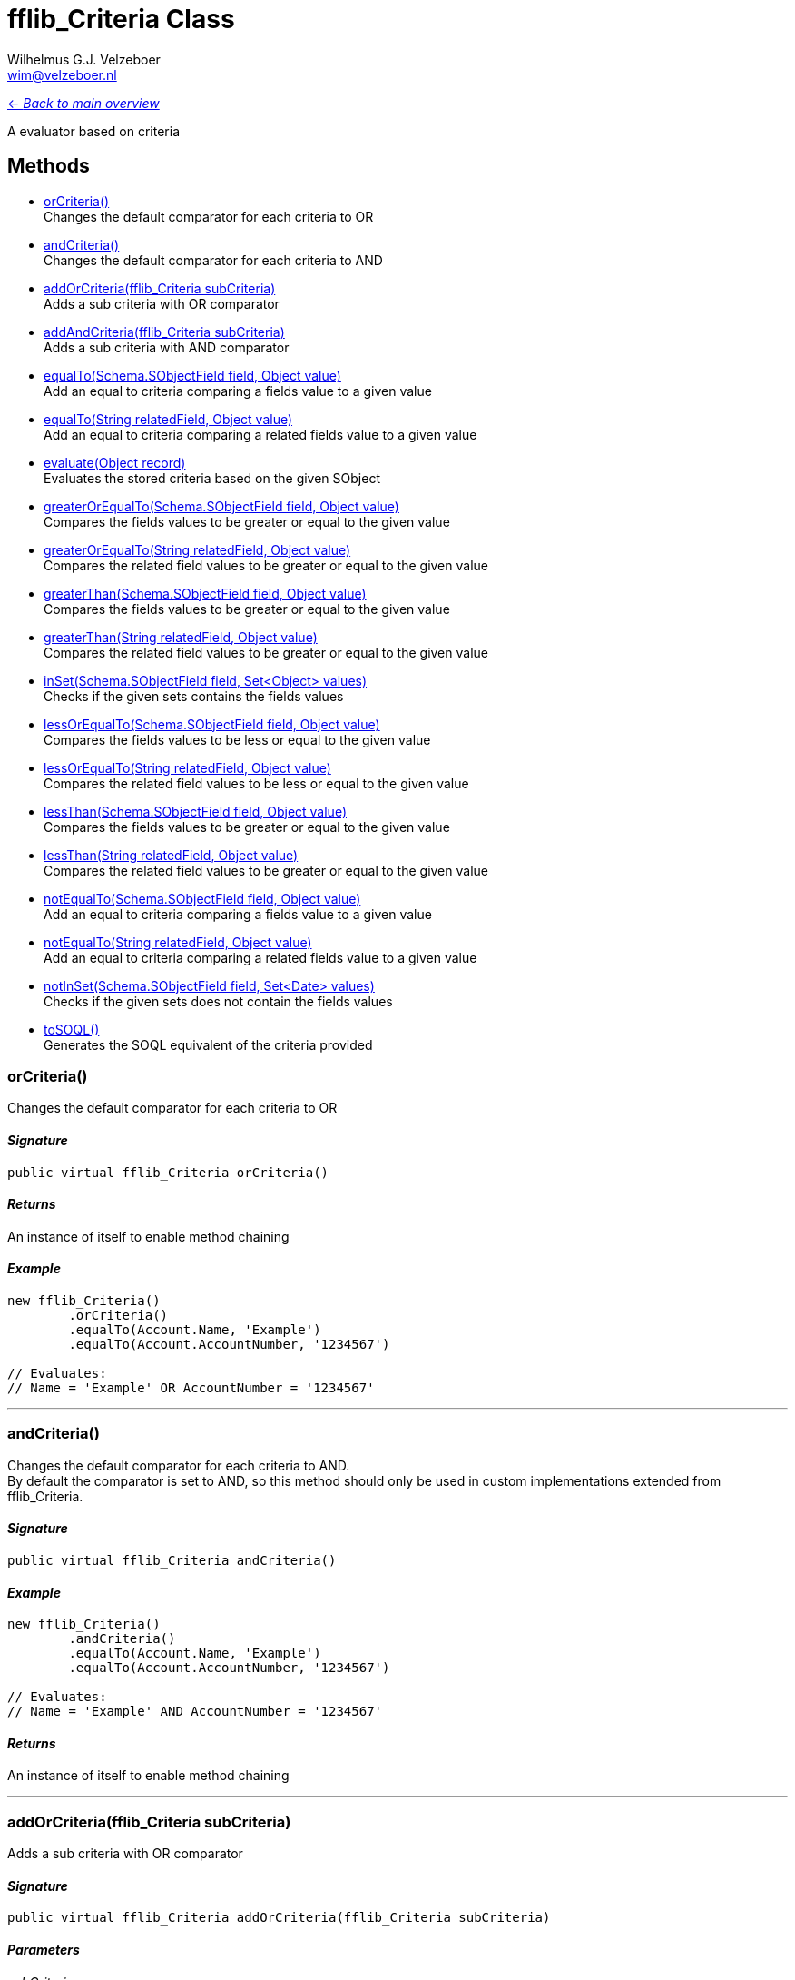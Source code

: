 = fflib_Criteria Class
:Author:    Wilhelmus G.J. Velzeboer
:Email:     wim@velzeboer.nl
:Date:      2021
:Revision:  version 1

link:README.asciidoc[<- _Back to main overview_]

A evaluator based on criteria

== Methods

- <<orCriteria, orCriteria()>> +
Changes the default comparator for each criteria to OR
- <<andCriteria, andCriteria()>> +
Changes the default comparator for each criteria to AND
- <<addOrCriteria, addOrCriteria(fflib_Criteria subCriteria)>> +
Adds a sub criteria with OR comparator
- <<addAndCriteria, addAndCriteria(fflib_Criteria subCriteria)>> +
Adds a sub criteria with AND comparator
- <<equalTo, equalTo(Schema.SObjectField field, Object value)>> +
Add an equal to criteria comparing a fields value to a given value
- <<equalTo2, equalTo(String relatedField, Object value)>> +
Add an equal to criteria comparing a related fields value to a given value
- <<evaluate, evaluate(Object record)>> +
Evaluates the stored criteria based on the given SObject
- <<greaterOrEqualTo, greaterOrEqualTo(Schema.SObjectField field, Object value)>> +
Compares the fields values to be greater or equal to the given value
- <<greaterOrEqualTo2, greaterOrEqualTo(String relatedField, Object value)>> +
Compares the related field values to be greater or equal to the given value
- <<greaterThan, greaterThan(Schema.SObjectField field, Object value)>> +
Compares the fields values to be greater or equal to the given value
- <<greaterThan2, greaterThan(String relatedField, Object value)>> +
Compares the related field values to be greater or equal to the given value
- <<inSet, inSet(Schema.SObjectField field, Set<Object> values)>> +
Checks if the given sets contains the fields values
- <<lessOrEqualTo, lessOrEqualTo(Schema.SObjectField field, Object value)>> +
Compares the fields values to be less or equal to the given value
- <<lessOrEqualTo2, lessOrEqualTo(String relatedField, Object value)>> +
Compares the related field values to be less or equal to the given value
- <<lessThan, lessThan(Schema.SObjectField field, Object value)>> +
Compares the fields values to be greater or equal to the given value
- <<lessThan2, lessThan(String relatedField, Object value)>> +
Compares the related field values to be greater or equal to the given value
- <<notEqualTo, notEqualTo(Schema.SObjectField field, Object value)>> +
Add an equal to criteria comparing a fields value to a given value
- <<notEqualTo2, notEqualTo(String relatedField, Object value)>> +
Add an equal to criteria comparing a related fields value to a given value
- <<notInSet, notInSet(Schema.SObjectField field, Set<Date> values)>> +
Checks if the given sets does not contain the fields values
- <<toSQL, toSOQL()>> +
Generates the SOQL equivalent of the criteria provided



[[orCriteria]]
=== orCriteria()
Changes the default comparator for each criteria to OR

==== _Signature_
```java
public virtual fflib_Criteria orCriteria()
```

==== _Returns_
An instance of itself to enable method chaining

==== _Example_
```java
new fflib_Criteria()
        .orCriteria()
        .equalTo(Account.Name, 'Example')
        .equalTo(Account.AccountNumber, '1234567')

// Evaluates:
// Name = 'Example' OR AccountNumber = '1234567'
```

___


[[andCriteria]]
=== andCriteria()
Changes the default comparator for each criteria to AND. +
By default the comparator is set to AND, so this method should only be used in custom implementations extended from fflib_Criteria.

==== _Signature_
```java
public virtual fflib_Criteria andCriteria()
```
==== _Example_
```java
new fflib_Criteria()
        .andCriteria()
        .equalTo(Account.Name, 'Example')
        .equalTo(Account.AccountNumber, '1234567')

// Evaluates:
// Name = 'Example' AND AccountNumber = '1234567'
```

==== _Returns_
An instance of itself to enable method chaining

___




[[addOrCriteria]]
=== addOrCriteria(fflib_Criteria subCriteria)
Adds a sub criteria with OR comparator

==== _Signature_
```java
public virtual fflib_Criteria addOrCriteria(fflib_Criteria subCriteria)
```
==== _Parameters_

_subCriteria_ +
The condition of the sub criteria

==== _Returns_
An instance of itself to enable method chaining

==== _Example_
```java
new fflib_Criteria()
        .equalTo(Account.Name, 'Example')
        .addOrCriteria(
                new fflib_Criteria()
                        .equalTo(Account.AccountNumber, '0001')
                        .equalTo(Account.AccountNumber, '0002'))
// Evaluates:
// Account.Name = 'Example' AND (Account.AccountNumber = '0001' OR Account.AccountNumber = '0002')
```
___

[[addAndCriteria]]
=== addAndCriteria(fflib_Criteria subCriteria)
Adds a sub criteria with AND comparator

==== _Signature_
```java
public virtual fflib_Criteria addAndCriteria(fflib_Criteria subCriteria)
```

==== _Returns_
An instance of itself to enable method chaining

==== _Example_
```java
new fflib_Criteria()
        .orCriteria()
        .equalTo(Account.Name, 'Example')
        .addAndCriteria(
                new fflib_Criteria()
                        .equalTo(Account.AccountNumber, '0001')
                        .equalTo(Account.ShippingCountry, 'USA'))
// Evaluates:
// Name = 'Example' OR (AccountNumber = '0001' AND ShippingCountry = 'USA')
```

___

[[equalTo]]
=== equalTo(Schema.SObjectField field, Object value)
Add an equal to criteria comparing a fields value to a given value

==== _Signature_
```java
public virtual fflib_Criteria equalTo(Schema.SObjectField field, Object value)
```
==== _Parameters_

_**field**_ +
The Schema.sObjectField to evaluate

_**value**_ +
The value to be compared to the fields value

==== _Returns_
An instance of itself to enable method chaining

==== _Example_
```java
new fflib_Criteria()
        .equalTo(Account.Name, 'Example')

// Evaluates:
// Name = 'Example'
```
___
[[equalTo2]]
=== equalTo(String relatedField, Object value)
Add an equal to criteria comparing a related fields value to a given value

==== _Signature_
```java
public virtual fflib_Criteria equalTo(String relatedField, Object value)
```
==== _Parameters_

_**relatedField**_ +
The related field to evaluate

_**value**_ +
The value to be compared to the fields value

==== _Returns_
An instance of itself to enable method chaining

==== _Example_
```java
Contact record = [SELECT Id, Account.Name FROM Contact LIMIT 1];
new fflib_Criteria()
        .equalTo('Account.Name', 'Example')
        .evaluate(record)

// Evaluates:
// Account.Name = 'Example'
```
___
[[evaluate]]
=== evaluate(Object record)
Evaluates the stored criteria based on the given SObject

==== _Signature_
```java
public virtual Boolean evaluate(Object record)
```
==== _Parameters_

_**record**_ +
The SObject to evaluate

==== _Returns_
The Boolean result of the evaluated criteria

==== _Example_
```java
Account record = new Account( Name = 'Example );
System.assert(
    new fflib_Criteria()
            .equalTo(Account.Name, 'Example')
            .evaluate(record)
);
```

___
[[greaterOrEqualTo]]
=== greaterOrEqualTo(Schema.SObjectField field, Object value)
Compares the fields values to be greater or equal to the given value.
Evaluates to false if the field value is null.

==== _Signature_
```java
public virtual fflib_Criteria greaterOrEqualTo(Schema.SObjectField field, Object value)
```
==== _Parameters_

_**field**_ +
The Schema.sObjectField to use its value

_**value**_ +
The value to be compared to the fields value

==== _Returns_
An instance of itself to enable method chaining

==== _Example_
```java
new fflib_Criteria()
        .greaterOrEqualTo(Account.AnnualRevenue, 54321)

// Evaluates:
// AnnualRevenue >= 54321
```

___
[[greaterOrEqualTo2]]
=== greaterOrEqualTo(String relatedField, Object value)
Compares the fields values to be greater or equal to the given value.
Evaluates to false if the field value is null.

==== _Signature_
```java
public virtual fflib_Criteria greaterOrEqualTo(String relatedField, Object value)
```
==== _Parameters_

_**relatedField**_ +
The relatedField name to use its value

_**value**_ +
The value to be compared to the fields value

==== _Returns_
An instance of itself to enable method chaining

==== _Example_
```java
Contact record = [SELECT Id, Account.AnnualRevenue FROM Contact LIMIT 1];
new fflib_Criteria()
        .greaterOrEqualTo('Account.AnnualRevenue', 54321)
        .evaluate(record);

// Evaluates:
// Account.AnnualRevenue >= 54321
```

___
[[greaterThan]]
=== greaterThan(Schema.SObjectField field, Object value)
Compares the fields values to be greater or equal to the given value
Evaluates to false if the field value is null

==== _Signature_
```java
public virtual fflib_Criteria greaterThan(Schema.SObjectField field, Object value)
```
==== _Parameters_

_**field**_ +
The Schema.sObjectField to use its value

_**value**_ +
The value to be compared to the fields value

==== _Returns_
An instance of itself to enable method chaining

==== _Example_
```java
new fflib_Criteria()
        .greaterThan(Account.AnnualRevenue, 54321)

// Evaluates:
// AnnualRevenue > 54321
```

___
[[greaterThan2]]
=== greaterThan(String relatedField, Object value)
Compares the fields values to be greater or equal to the given value
Evaluates to false if the field value is null

==== _Signature_
```java
public virtual fflib_Criteria greaterThan(String relatedField, Object value)
```
==== _Parameters_

_**relatedField**_ +
The relatedField name to use its value

_**value**_ +
The value to be compared to the fields value

==== _Returns_
An instance of itself to enable method chaining

==== _Example_
```java
Contact record = [SELECT Id, Account.AnnualRevenue FROM Contact LIMIT 1];
new fflib_Criteria()
        .greaterThan('Account.AnnualRevenue', 54321)
        .evaluate(record);

// Evaluates:
// Account.AnnualRevenue > 54321
```

___

[[inSet]]
=== inSet(Schema.SObjectField field, Set<Object> values)
Checks if the given sets contains the fields values

==== _Signature_
```java
public virtual fflib_Criteria inSet(Schema.SObjectField field, Set<Object> values)
```
==== _Parameters_

_**field**_ +
The Schema.sObjectField to use its value

_**values**_ +
The values to be compared to the fields value

==== _Returns_
An instance of itself to enable method chaining

==== _Example_
```java
new fflib_Criteria()
        .inSet(Account.Type, new Set<Object>{'Customer', 'Competitor', 'Partner'})

// Evaluates:
// Account.Type IN ('Customer','Competitor','Partner')
```

___
[[lessOrEqualTo]]
=== lessOrEqualTo(Schema.SObjectField field, Object value)
Compares the fields values to be less or equal to the given value
Evaluates to true if the field value is null

==== _Signature_
```java
public virtual fflib_Criteria lessOrEqualTo(Schema.SObjectField field, Object value)
```
==== _Parameters_

_**field**_ +
The Schema.sObjectField to use its value

_**value**_ +
The value to be compared to the fields value

==== _Returns_
An instance of itself to enable method chaining

==== _Example_
```java
new fflib_Criteria()
        .lessOrEqualTo(Account.AnnualRevenue, 54321)

// Evaluates:
// AnnualRevenue > 54321
```

___
[[lessOrEqualTo2]]
=== lessOrEqualTo(String relatedField, Object value)
Compares the related fields values to be less or equal to the given value
Evaluates to true if the field value is null

==== _Signature_
```java
public virtual fflib_Criteria lessOrEqualTo(String relatedField, Object value)
```
==== _Parameters_

_**relatedField**_ +
The relatedField name to use its value

_**value**_ +
The value to be compared to the fields value

==== _Returns_
An instance of itself to enable method chaining

==== _Example_
```java
Contact record = [SELECT Id, Account.AnnualRevenue FROM Contact LIMIT 1];
new fflib_Criteria()
        .lessOrEqualTo('Account.AnnualRevenue', 54321)
        .evaluate(record);
// Evaluates:
// Account.AnnualRevenue > 54321
```

___

[[lessThan]]
=== lessThan(Schema.SObjectField field, Object value)
Compares the fields values to be less or equal to the given value
Evaluates to true if the field value is null

==== _Signature_
```java
public virtual fflib_Criteria lessThan(Schema.SObjectField field, Object value)
```
==== _Parameters_

_**field**_ +
The Schema.sObjectField to use its value

_**value**_ +
The value to be compared to the fields value

==== _Returns_
An instance of itself to enable method chaining

==== _Example_
```java
new fflib_Criteria()
        .lessThan(Account.AnnualRevenue, 54321)

// Evaluates:
// AnnualRevenue < 54321
```

[[lessThan2]]
=== lessThan(String relatedField, Object value)
Compares the related fields values to be less or equal to the given value
Evaluates to true if the field value is null

==== _Signature_
```java
public virtual fflib_Criteria lessThan(String relatedField, Object value)
```
==== _Parameters_

_**relatedField**_ +
The relatedField name to use its value

_**value**_ +
The value to be compared to the fields value

==== _Returns_
An instance of itself to enable method chaining

==== _Example_
```java
Contact record = [SELECT Id, Account.AnnualRevenue FROM Contact LIMIT 1];
new fflib_Criteria()
        .lessThan('Account.AnnualRevenue', 54321)
        .evaluate(record);

// Evaluates:
// AnnualRevenue < 54321
```

___

[[notEqualTo]]
=== notEqualTo(Schema.SObjectField field, Object value)
Add a not equal to criteria comparing a fields value to a given value

==== _Signature_
```java
public virtual fflib_Criteria notEqualTo(Schema.SObjectField field, Object value)
```
==== _Parameters_

_**field**_ +
The Schema.sObjectField to evaluate

_**value**_ +
The value to be compared to the fields value

==== _Returns_
An instance of itself to enable method chaining

==== _Example_
```java
new fflib_Criteria()
        .notEqualTo(Account.Name, 'Example')

// Evaluates:
// Name != 'Example'
```
___
[[notEqualTo2]]
=== notEqualTo(String relatedField, Object value)
Add a not equal to criteria comparing a related fields value to a given value

==== _Signature_
```java
public virtual fflib_Criteria notEqualTo(String relatedField, Object value)
```
==== _Parameters_

_**relatedField**_ +
The relatedField name to evaluate

_**value**_ +
The value to be compared to the fields value

==== _Returns_
An instance of itself to enable method chaining

==== _Example_
```java
Contact record = [SELECT Id, Account.Name FROM Contact LIMIT 1];
new fflib_Criteria()
        .notEqualTo('Account.Name', 'Example')
        .evaluate(record);

// Evaluates:
// Account.Name != 'Example'
```
___

[[notInSet]]
=== notInSet(Schema.SObjectField field, Set<Object> values)
Checks if the given sets does not contain the fields values

==== _Signature_
```java
public fflib_Criteria notInSet(Schema.SObjectField field, Set<Object> values)
```
==== _Parameters_

_**field**_ +
The Schema.sObjectField to use its value

_**values**_ +
The value to be compared to the fields value

==== _Returns_
An instance of itself to enable method chaining

==== _Example_
```java
new fflib_Criteria()
        .notInSet(Account.Type, new Set<Object>{'Customer', 'Competitor', 'Partner'})

// Evaluates:
// Account.Type NOT IN ('Customer','Competitor','Partner')
```

___

[[toSQL]]
=== toSOQL()
Generates the SOQL equivalent of the criteria provided

==== _Signature_
```java
public virtual String toSOQL()
```

==== _Returns_
The "where" part in the SOQL statement

___